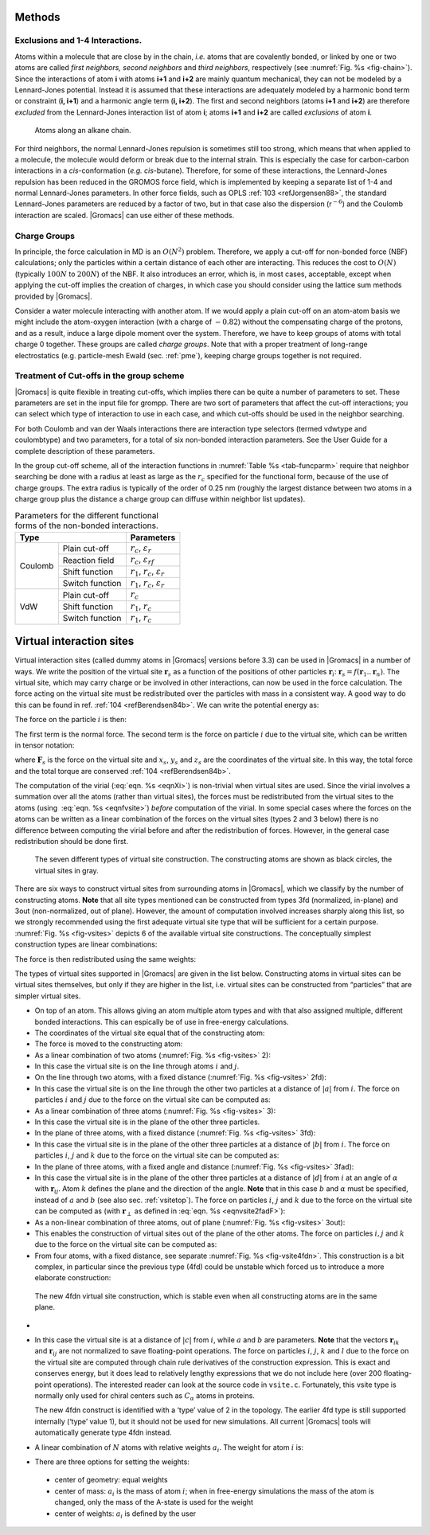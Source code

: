 Methods
-------

Exclusions and 1-4 Interactions.
~~~~~~~~~~~~~~~~~~~~~~~~~~~~~~~~

Atoms within a molecule that are close by in the chain, *i.e.* atoms
that are covalently bonded, or linked by one or two atoms are called
*first neighbors, second neighbors* and *third neighbors*, respectively
(see :numref:`Fig. %s <fig-chain>`). Since the interactions of atom **i** with atoms
**i+1** and **i+2** are mainly quantum mechanical, they can not be
modeled by a Lennard-Jones potential. Instead it is assumed that these
interactions are adequately modeled by a harmonic bond term or
constraint (**i, i+1**) and a harmonic angle term (**i, i+2**). The
first and second neighbors (atoms **i+1** and **i+2**) are therefore
*excluded* from the Lennard-Jones interaction list of atom **i**; atoms
**i+1** and **i+2** are called *exclusions* of atom **i**.

.. _fig-chain:

.. figure:: plots/chain.*
   :width: 8.00000cm

   Atoms along an alkane chain.

For third neighbors, the normal Lennard-Jones repulsion is sometimes
still too strong, which means that when applied to a molecule, the
molecule would deform or break due to the internal strain. This is
especially the case for carbon-carbon interactions in a
*cis*-conformation (*e.g.* *cis*-butane). Therefore, for some of these
interactions, the Lennard-Jones repulsion has been reduced in the GROMOS
force field, which is implemented by keeping a separate list of 1-4 and
normal Lennard-Jones parameters. In other force fields, such as
OPLS \ :ref:`103 <refJorgensen88>`, the standard Lennard-Jones
parameters are reduced by a factor of two, but in that case also the
dispersion (r\ :math:`^{-6}`) and the Coulomb interaction are scaled.
|Gromacs| can use either of these methods.

Charge Groups
~~~~~~~~~~~~~

In principle, the force calculation in MD is an :math:`O(N^2)` problem.
Therefore, we apply a cut-off for non-bonded force (NBF) calculations;
only the particles within a certain distance of each other are
interacting. This reduces the cost to :math:`O(N)` (typically
:math:`100N` to :math:`200N`) of the NBF. It also introduces an error,
which is, in most cases, acceptable, except when applying the cut-off
implies the creation of charges, in which case you should consider using
the lattice sum methods provided by |Gromacs|.

Consider a water molecule interacting with another atom. If we would
apply a plain cut-off on an atom-atom basis we might include the
atom-oxygen interaction (with a charge of :math:`-0.82`) without the
compensating charge of the protons, and as a result, induce a large
dipole moment over the system. Therefore, we have to keep groups of
atoms with total charge 0 together. These groups are called *charge
groups*. Note that with a proper treatment of long-range electrostatics
(e.g. particle-mesh Ewald (sec. :ref:`pme`), keeping charge groups
together is not required.

Treatment of Cut-offs in the group scheme
~~~~~~~~~~~~~~~~~~~~~~~~~~~~~~~~~~~~~~~~~

|Gromacs| is quite flexible in treating cut-offs, which implies there can
be quite a number of parameters to set. These parameters are set in the
input file for grompp. There are two sort of parameters that affect the
cut-off interactions; you can select which type of interaction to use in
each case, and which cut-offs should be used in the neighbor searching.

For both Coulomb and van der Waals interactions there are interaction
type selectors (termed vdwtype and coulombtype) and two parameters, for
a total of six non-bonded interaction parameters. See the User Guide for
a complete description of these parameters.

In the group cut-off scheme, all of the interaction functions in
:numref:`Table %s <tab-funcparm>` require that neighbor searching be done with a
radius at least as large as the :math:`r_c` specified for the functional
form, because of the use of charge groups. The extra radius is typically
of the order of 0.25 nm (roughly the largest distance between two atoms
in a charge group plus the distance a charge group can diffuse within
neighbor list updates).

.. |CPCOP| replace:: :math:`r_c`, :math:`{\varepsilon}_{r}`
.. |CRFP|  replace:: :math:`r_c`, :math:`{\varepsilon}_{rf}`
.. |CSHFP| replace:: :math:`r_1`, :math:`r_c`, :math:`{\varepsilon}_{r}`
.. |CSWFP| replace:: :math:`r_1`, :math:`r_c`, :math:`{\varepsilon}_{r}`
.. |VPCOP| replace:: :math:`r_c`
.. |VSHFP| replace:: :math:`r_1`, :math:`r_c`
.. |VSWFP| replace:: :math:`r_1`, :math:`r_c`

.. _tab-funcparm:

.. table:: Parameters for the different functional forms of the
           non-bonded interactions.

           +----------------------------+------------+
           | Type                       | Parameters |
           +=========+==================+============+
           | Coulomb | Plain cut-off    | |CPCOP|    |
           |         +------------------+------------+
           |         | Reaction field   | |CRFP|     |
           |         +------------------+------------+
           |         | Shift function   | |CSHFP|    |
           |         +------------------+------------+ 
           |         | Switch function  | |CSWFP|    | 
           +---------+------------------+------------+
           | VdW     | Plain cut-off    | |VPCOP|    |
           |         +------------------+------------+ 
           |         | Shift function   | |VSHFP|    |
           |         +------------------+------------+ 
           |         | Switch function  | |VSWFP|    | 
           +---------+------------------+------------+

.. _virtualsites:

Virtual interaction sites
-------------------------

Virtual interaction sites (called dummy atoms in
|Gromacs| versions before 3.3) can be used in |Gromacs| in a number of ways.
We write the position of the virtual site :math:`\mathbf{r}_s` as a function
of the positions of other particles
:math:`\mathbf{r}`\ :math:`_i`: :math:`\mathbf{r}_s =
f(\mathbf{r}_1..\mathbf{r}_n)`. The virtual site, which may carry charge or be
involved in other interactions, can now be used in the force
calculation. The force acting on the virtual site must be redistributed
over the particles with mass in a consistent way. A good way to do this
can be found in ref. \ :ref:`104 <refBerendsen84b>`. We can write the
potential energy as:

.. math:: V = V(\mathbf{r}_s,\mathbf{r}_1,\ldots,\mathbf{r}_n) = V^*(\mathbf{r}_1,\ldots,\mathbf{r}_n)
          :label: eqnvsiteepot

The force on the particle :math:`i` is then:

.. math:: \mathbf{F}_i = -\frac{\partial V^*}{\partial \mathbf{r}_i} 
          = -\frac{\partial V}{\partial \mathbf{r}_i} - 
             \frac{\partial V}{\partial \mathbf{r}_s} 
             \frac{\partial \mathbf{r}_s}{\partial \mathbf{r}_i}
          = \mathbf{F}_i^{direct} + \mathbf{F}_i
          :label: eqnvsiteforce

The first term is the normal force. The second term is the force on
particle :math:`i` due to the virtual site, which can be written in
tensor notation:

.. math::  \mathbf{F}_i = \left[\begin{array}{ccc}
           {\displaystyle\frac{\partial x_s}{\partial x_i}} & {\displaystyle\frac{\partial y_s}{\partial x_i}} & {\displaystyle\frac{\partial z_s}{\partial x_i}} \\[1ex]
           {\displaystyle\frac{\partial x_s}{\partial y_i}} & {\displaystyle\frac{\partial y_s}{\partial y_i}} & {\displaystyle\frac{\partial z_s}{\partial y_i}} \\[1ex]
           {\displaystyle\frac{\partial x_s}{\partial z_i}} & {\displaystyle\frac{\partial y_s}{\partial z_i}} & {\displaystyle\frac{\partial z_s}{\partial z_i}} \end{array}\right]\mathbf{F}_{s}
           :label: eqnfvsite

where :math:`\mathbf{F}_{s}` is the force on the virtual site and
:math:`x_s`, :math:`y_s` and :math:`z_s` are the coordinates of the
virtual site. In this way, the total force and the total torque are
conserved \ :ref:`104 <refBerendsen84b>`.

The computation of the virial (:eq:`eqn. %s <eqnXi>`) is non-trivial when
virtual sites are used. Since the virial involves a summation over all
the atoms (rather than virtual sites), the forces must be redistributed
from the virtual sites to the atoms (using  :eq:`eqn. %s <eqnfvsite>`) *before*
computation of the virial. In some special cases where the forces on the
atoms can be written as a linear combination of the forces on the
virtual sites (types 2 and 3 below) there is no difference between
computing the virial before and after the redistribution of forces.
However, in the general case redistribution should be done first.

.. _fig-vsites:

.. figure:: plots/dummies.*
   :width: 15.00000cm

   The seven different types of virtual site construction. The
   constructing atoms are shown as black circles, the virtual sites in
   gray.

There are six ways to construct virtual sites from surrounding atoms in
|Gromacs|, which we classify by the number of constructing atoms. **Note**
that all site types mentioned can be constructed from types 3fd
(normalized, in-plane) and 3out (non-normalized, out of plane). However,
the amount of computation involved increases sharply along this list, so
we strongly recommended using the first adequate virtual site type that
will be sufficient for a certain purpose. :numref:`Fig. %s <fig-vsites>` depicts 6 of
the available virtual site constructions. The conceptually simplest
construction types are linear combinations:

.. math:: \mathbf{r}_s = \sum_{i=1}^N w_i \, \mathbf{r}_i
          :label: eqnvsitelincomb

The force is then redistributed using the same weights:

.. math:: \mathbf{F}_i = w_i \, \mathbf{F}_{s}
          :label: eqnvsitelincombforce

The types of virtual sites supported in |Gromacs| are given in the list
below. Constructing atoms in virtual sites can be virtual sites
themselves, but only if they are higher in the list, i.e. virtual sites
can be constructed from “particles” that are simpler virtual sites.

-  On top of an atom. This allows giving an atom multiple atom types and
   with that also assigned multiple, different bonded interactions. This
   can espically be of use in free-energy calculations.

-  The coordinates of the virtual site equal that of the constructing atom:

   .. math:: \mathbf{r}_s ~=~ \mathbf{r}_i
             :label: eqnvsite1

-  The force is moved to the constructing atom:

   .. math:: \mathbf{F}_i ~=~ \mathbf{F}_{s}
             :label: eqnvsite1force

-  As a linear combination of two atoms
   (:numref:`Fig. %s <fig-vsites>` 2):

   .. math:: w_i = 1 - a ~,~~ w_j = a
             :label: eqnvsitelin2atom

-  In this case the virtual site is on the line through atoms :math:`i`
   and :math:`j`.

-  On the line through two atoms, with a fixed distance
   (:numref:`Fig. %s <fig-vsites>` 2fd):

   .. math:: \mathbf{r}_s ~=~ \mathbf{r}_i + a \frac{ \mathbf{r}_{ij} }
                                                  { | \mathbf{r}_{ij} | }
             :label: eqnvsite2fdatom

-  In this case the virtual site is on the line through the other two
   particles at a distance of :math:`|a|` from :math:`i`. The force on
   particles :math:`i` and :math:`j` due to the force on the virtual site
   can be computed as:

   .. math:: \begin{array}{lcr}
                     \mathbf{F}_i &=& \displaystyle \mathbf{F}_{s} - \gamma ( \mathbf{F}_{is} - \mathbf{p} ) \\[1ex]
                     \mathbf{F}_j &=& \displaystyle \gamma (\mathbf{F}_{s} - \mathbf{p})      \\[1ex]
                     \end{array}
                     ~\mbox{ where }~
                     \begin{array}{c}
             \displaystyle \gamma = \frac{a}{ | \mathbf{r}_{ij} | } \\[2ex]
             \displaystyle \mathbf{p} = \frac{ \mathbf{r}_{is} \cdot \mathbf{F}_{s} }
                                   { \mathbf{r}_{is} \cdot \mathbf{r}_{is} } \mathbf{r}_{is}
             \end{array}
             :label: eqnvsite2fdforce

-  As a linear combination of three atoms
   (:numref:`Fig. %s <fig-vsites>` 3):

   .. math:: w_i = 1 - a - b ~,~~ w_j = a ~,~~ w_k = b
             :label: eqnvsitelin3atom

-  In this case the virtual site is in the plane of the other three
   particles.

-  In the plane of three atoms, with a fixed distance
   (:numref:`Fig. %s <fig-vsites>` 3fd):

   .. math:: \mathbf{r}_s ~=~ \mathbf{r}_i + b \frac{  (1 - a) \mathbf{r}_{ij} + a \mathbf{r}_{jk}  }
                                                  { | (1 - a) \mathbf{r}_{ij} + a \mathbf{r}_{jk} | }
             :label: eqnvsiteplane3atom

-  In this case the virtual site is in the plane of the other three
   particles at a distance of :math:`|b|` from :math:`i`. The force on
   particles :math:`i`, :math:`j` and :math:`k` due to the force on the
   virtual site can be computed as:

   .. math:: \begin{array}{lcr}
                     \mathbf{F}_i &=& \displaystyle \mathbf{F}_{s} - \gamma ( \mathbf{F}_{is} - \mathbf{p} ) \\[1ex]
                     \mathbf{F}_j &=& \displaystyle (1-a)\gamma (\mathbf{F}_{s} - \mathbf{p})      \\[1ex]
                     \mathbf{F}_k &=& \displaystyle a \gamma (\mathbf{F}_{s} - \mathbf{p})         \\
                     \end{array}
                     ~\mbox{ where }~
                     \begin{array}{c}
             \displaystyle \gamma = \frac{b}{ | \mathbf{r}_{ij} + a \mathbf{r}_{jk} | } \\[2ex]
             \displaystyle \mathbf{p} = \frac{ \mathbf{r}_{is} \cdot \mathbf{F}_{s} }
                                   { \mathbf{r}_{is} \cdot \mathbf{r}_{is} } \mathbf{r}_{is}
             \end{array}
             :label: eqnvsiteplane3atomforce

-  In the plane of three atoms, with a fixed angle and
   distance (:numref:`Fig. %s <fig-vsites>` 3fad):

   .. math:: \mathbf{r}_s ~=~ \mathbf{r}_i +
             d \cos \theta \frac{\mathbf{r}_{ij}}{ | \mathbf{r}_{ij} | } +
             d \sin \theta \frac{\mathbf{r}_\perp}{ | \mathbf{r}_\perp | }
             ~\mbox{ where }~
             \mathbf{r}_\perp ~=~ \mathbf{r}_{jk} - 
             \frac{ \mathbf{r}_{ij} \cdot \mathbf{r}_{jk} }
             { \mathbf{r}_{ij} \cdot \mathbf{r}_{ij} }
             \mathbf{r}_{ij}
             :label: eqnvsite2fadF

-  In this case the virtual site is in the plane of the other three
   particles at a distance of :math:`|d|` from :math:`i` at an angle of
   :math:`\alpha` with :math:`\mathbf{r}_{ij}`. Atom
   :math:`k` defines the plane and the direction of the angle. **Note**
   that in this case :math:`b` and :math:`\alpha` must be specified,
   instead of :math:`a` and :math:`b` (see also sec. :ref:`vsitetop`).
   The force on particles :math:`i`, :math:`j` and :math:`k` due to the
   force on the virtual site can be computed as (with
   :math:`\mathbf{r}_\perp` as defined in
   :eq:`eqn. %s <eqnvsite2fadF>`):

   .. math:: \begin{array}{c}
                     \begin{array}{lclllll}
                     \mathbf{F}_i &=& \mathbf{F}_{s} &-& 
                             \dfrac{d \cos \theta}{ | \mathbf{r}_{ij} | } \mathbf{F}_1 &+&
                             \dfrac{d \sin \theta}{ | \mathbf{r}_\perp | } \left( 
                             \dfrac{ \mathbf{r}_{ij} \cdot \mathbf{r}_{jk} }
                                  { \mathbf{r}_{ij} \cdot \mathbf{r}_{ij} } \mathbf{F}_2     +
                             \mathbf{F}_3 \right)                                \\[3ex]
                     \mathbf{F}_j &=& &&
                             \dfrac{d \cos \theta}{ | \mathbf{r}_{ij} | } \mathbf{F}_1 &-&
                             \dfrac{d \sin \theta}{ | \mathbf{r}_\perp | } \left(
                              \mathbf{F}_2 + 
                              \dfrac{ \mathbf{r}_{ij} \cdot \mathbf{r}_{jk} }
                                     { \mathbf{r}_{ij} \cdot \mathbf{r}_{ij} } \mathbf{F}_2 +
                             \mathbf{F}_3 \right)                                \\[3ex]
                     \mathbf{F}_k &=& && &&
                             \dfrac{d \sin \theta}{ | \mathbf{r}_\perp | } \mathbf{F}_2  \\[3ex]
                     \end{array}                                             \\[5ex]
                     ~\mbox{where }~
                     \mathbf{F}_1 = \mathbf{F}_{s} -
                               \dfrac{ \mathbf{r}_{ij} \cdot \mathbf{F}_{s} }
                                     { \mathbf{r}_{ij} \cdot \mathbf{r}_{ij} } \mathbf{r}_{ij}
                     ~\mbox{, }~
                     \mathbf{F}_2 = \mathbf{F}_1 -
                               \dfrac{ \mathbf{r}_\perp \cdot \mathbf{F}_{s} }
                                     { \mathbf{r}_\perp \cdot \mathbf{r}_\perp } \mathbf{r}_\perp
                     ~\mbox{and }~
                     \mathbf{F}_3 = \dfrac{ \mathbf{r}_{ij} \cdot \mathbf{F}_{s} }
                                      { \mathbf{r}_{ij} \cdot \mathbf{r}_{ij} } \mathbf{r}_\perp
             \end{array}
             :label: eqnvsite2fadFforce

-  As a non-linear combination of three atoms, out of
   plane (:numref:`Fig. %s <fig-vsites>` 3out):

   .. math:: \mathbf{r}_s ~=~ \mathbf{r}_i + a \mathbf{r}_{ij} + b \mathbf{r}_{ik} +
                              c (\mathbf{r}_{ij} \times \mathbf{r}_{ik})
             :label: eqnvsitenonlin3atom

-  This enables the construction of virtual sites out of the plane of
   the other atoms. The force on particles :math:`i,j` and :math:`k` due
   to the force on the virtual site can be computed as:

   .. math:: \begin{array}{lcl}
             \mathbf{F}_j &=& \left[\begin{array}{ccc}
              a              &  -c\,z_{ik}   & c\,y_{ik}     \\[0.5ex]
              c\,z_{ik}      &   a           & -c\,x_{ik}    \\[0.5ex]
             -c\,y_{ik}      &   c\,x_{ik}   & a
             \end{array}\right]\mathbf{F}_{s}                                 \\
             \mathbf{F}_k &=& \left[\begin{array}{ccc}
              b              &   c\,z_{ij}   & -c\,y_{ij}    \\[0.5ex]
             -c\,z_{ij}      &   b           & c\,x_{ij}     \\[0.5ex]
              c\,y_{ij}      &  -c\,x_{ij}   & b
             \end{array}\right]\mathbf{F}_{s}                                 \\
             \mathbf{F}_i &=& \mathbf{F}_{s} - \mathbf{F}_j - \mathbf{F}_k
             \end{array}
             :label: eqnvsitenonlin3atomforce

-  From four atoms, with a fixed distance, see
   separate :numref:`Fig. %s <fig-vsite4fdn>`. This construction is a bit complex,
   in particular since the previous type (4fd) could be unstable which
   forced us to introduce a more elaborate construction:

.. _fig-vsite4fdn:

.. figure:: plots/vsite-4fdn.*
      :width: 5.00000cm

      The new 4fdn virtual site construction, which is stable even when
      all constructing atoms are in the same plane.

-
      .. math::   \begin{aligned}
                  \mathbf{r}_{ja} &=& a\, \mathbf{r}_{ik} - \mathbf{r}_{ij} = a\, (\mathbf{x}_k - \mathbf{x}_i) - (\mathbf{x}_j - \mathbf{x}_i) \nonumber \\
                  \mathbf{r}_{jb} &=& b\, \mathbf{r}_{il} - \mathbf{r}_{ij} = b\, (\mathbf{x}_l - \mathbf{x}_i) - (\mathbf{x}_j - \mathbf{x}_i) \nonumber \\
                  \mathbf{r}_m &=& \mathbf{r}_{ja} \times \mathbf{r}_{jb} \nonumber \\
                  \mathbf{x}_s &=& \mathbf{x}_i + c \frac{\mathbf{r}_m}{ | \mathbf{r}_m | }
                  \end{aligned}
                  :label: eqnvsite

-  In this case the virtual site is at a distance of :math:`|c|` from
   :math:`i`, while :math:`a` and :math:`b` are parameters. **Note**
   that the vectors :math:`\mathbf{r}_{ik}` and :math:`\mathbf{r}_{ij}`
   are not normalized to save floating-point operations. The force on
   particles :math:`i`, :math:`j`, :math:`k` and :math:`l` due to the
   force on the virtual site are computed through chain rule derivatives
   of the construction expression. This is exact and conserves energy,
   but it does lead to relatively lengthy expressions that we do not
   include here (over 200 floating-point operations). The interested
   reader can look at the source code in ``vsite.c``. Fortunately, this
   vsite type is normally only used for chiral centers such as
   :math:`C_{\alpha}` atoms in proteins.

   The new 4fdn construct is identified with a ‘type’ value of 2 in the
   topology. The earlier 4fd type is still supported internally (‘type’
   value 1), but it should not be used for new simulations. All current
   |Gromacs| tools will automatically generate type 4fdn instead.

-  A linear combination of :math:`N` atoms with relative
   weights :math:`a_i`. The weight for atom :math:`i` is:

   .. math:: w_i = a_i \left(\sum_{j=1}^N a_j \right)^{-1}
             :label: eqnvsiterelweight

-   There are three options for setting the weights:

   -  center of geometry: equal weights

   -  center of mass: :math:`a_i` is the mass of atom :math:`i`; when in
      free-energy simulations the mass of the atom is changed, only the
      mass of the A-state is used for the weight

   -  center of weights: :math:`a_i` is defined by the user

